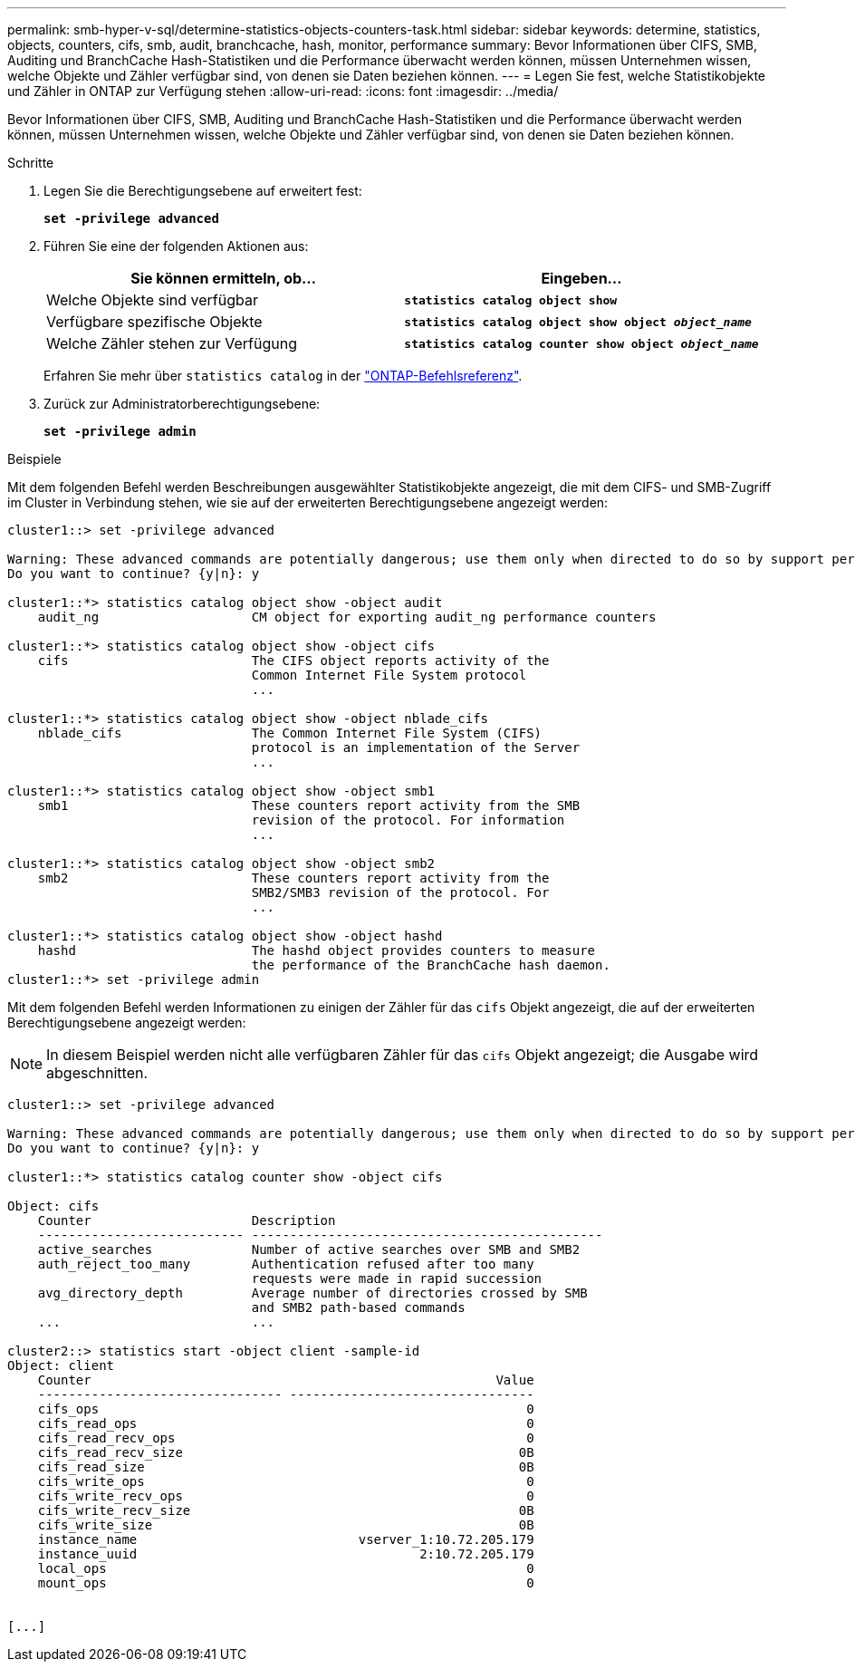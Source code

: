 ---
permalink: smb-hyper-v-sql/determine-statistics-objects-counters-task.html 
sidebar: sidebar 
keywords: determine, statistics, objects, counters, cifs, smb, audit, branchcache, hash, monitor, performance 
summary: Bevor Informationen über CIFS, SMB, Auditing und BranchCache Hash-Statistiken und die Performance überwacht werden können, müssen Unternehmen wissen, welche Objekte und Zähler verfügbar sind, von denen sie Daten beziehen können. 
---
= Legen Sie fest, welche Statistikobjekte und Zähler in ONTAP zur Verfügung stehen
:allow-uri-read: 
:icons: font
:imagesdir: ../media/


[role="lead"]
Bevor Informationen über CIFS, SMB, Auditing und BranchCache Hash-Statistiken und die Performance überwacht werden können, müssen Unternehmen wissen, welche Objekte und Zähler verfügbar sind, von denen sie Daten beziehen können.

.Schritte
. Legen Sie die Berechtigungsebene auf erweitert fest:
+
`*set -privilege advanced*`

. Führen Sie eine der folgenden Aktionen aus:
+
|===
| Sie können ermitteln, ob... | Eingeben... 


 a| 
Welche Objekte sind verfügbar
 a| 
`*statistics catalog object show*`



 a| 
Verfügbare spezifische Objekte
 a| 
`*statistics catalog object show object _object_name_*`



 a| 
Welche Zähler stehen zur Verfügung
 a| 
`*statistics catalog counter show object _object_name_*`

|===
+
Erfahren Sie mehr über `statistics catalog` in der link:https://docs.netapp.com/us-en/ontap-cli/search.html?q=statistics+catalog["ONTAP-Befehlsreferenz"^].

. Zurück zur Administratorberechtigungsebene:
+
`*set -privilege admin*`



.Beispiele
Mit dem folgenden Befehl werden Beschreibungen ausgewählter Statistikobjekte angezeigt, die mit dem CIFS- und SMB-Zugriff im Cluster in Verbindung stehen, wie sie auf der erweiterten Berechtigungsebene angezeigt werden:

[listing]
----
cluster1::> set -privilege advanced

Warning: These advanced commands are potentially dangerous; use them only when directed to do so by support personnel.
Do you want to continue? {y|n}: y

cluster1::*> statistics catalog object show -object audit
    audit_ng                    CM object for exporting audit_ng performance counters

cluster1::*> statistics catalog object show -object cifs
    cifs                        The CIFS object reports activity of the
                                Common Internet File System protocol
                                ...

cluster1::*> statistics catalog object show -object nblade_cifs
    nblade_cifs                 The Common Internet File System (CIFS)
                                protocol is an implementation of the Server
                                ...

cluster1::*> statistics catalog object show -object smb1
    smb1                        These counters report activity from the SMB
                                revision of the protocol. For information
                                ...

cluster1::*> statistics catalog object show -object smb2
    smb2                        These counters report activity from the
                                SMB2/SMB3 revision of the protocol. For
                                ...

cluster1::*> statistics catalog object show -object hashd
    hashd                       The hashd object provides counters to measure
                                the performance of the BranchCache hash daemon.
cluster1::*> set -privilege admin
----
Mit dem folgenden Befehl werden Informationen zu einigen der Zähler für das `cifs` Objekt angezeigt, die auf der erweiterten Berechtigungsebene angezeigt werden:

[NOTE]
====
In diesem Beispiel werden nicht alle verfügbaren Zähler für das `cifs` Objekt angezeigt; die Ausgabe wird abgeschnitten.

====
[listing]
----
cluster1::> set -privilege advanced

Warning: These advanced commands are potentially dangerous; use them only when directed to do so by support personnel.
Do you want to continue? {y|n}: y

cluster1::*> statistics catalog counter show -object cifs

Object: cifs
    Counter                     Description
    --------------------------- ----------------------------------------------
    active_searches             Number of active searches over SMB and SMB2
    auth_reject_too_many        Authentication refused after too many
                                requests were made in rapid succession
    avg_directory_depth         Average number of directories crossed by SMB
                                and SMB2 path-based commands
    ...                         ...

cluster2::> statistics start -object client -sample-id
Object: client
    Counter                                                     Value
    -------------------------------- --------------------------------
    cifs_ops                                                        0
    cifs_read_ops                                                   0
    cifs_read_recv_ops                                              0
    cifs_read_recv_size                                            0B
    cifs_read_size                                                 0B
    cifs_write_ops                                                  0
    cifs_write_recv_ops                                             0
    cifs_write_recv_size                                           0B
    cifs_write_size                                                0B
    instance_name                             vserver_1:10.72.205.179
    instance_uuid                                     2:10.72.205.179
    local_ops                                                       0
    mount_ops                                                       0


[...]
----